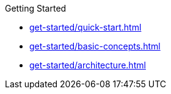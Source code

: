 .Getting Started
* xref:get-started/quick-start.adoc[]
* xref:get-started/basic-concepts.adoc[]
* xref:get-started/architecture.adoc[]
// .MixQL Core
// * xref:mixql-core:ROOT:index.adoc[]
// * xref:mixql-cluster:ROOT:index.adoc[]
//- * xref:{latest-desktop-version}@desktop:ROOT:index.adoc[Desktop App]
